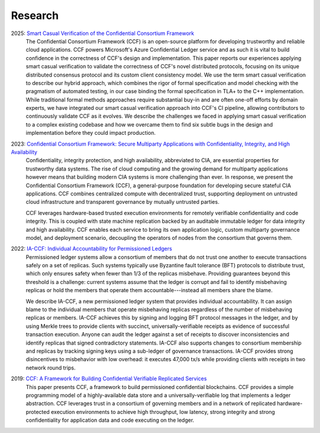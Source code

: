 Research
========

2025: `Smart Casual Verification of the Confidential Consortium Framework <https://github.com/microsoft/CCF/blob/main/CCF-VERIFICATION-NSDI-2025.pdf>`_
 The Confidential Consortium Framework (CCF) is an open-source platform for developing trustworthy and reliable cloud applications. CCF powers Microsoft's Azure Confidential Ledger service and as such it is vital to build confidence in the correctness of CCF's design and implementation. This paper reports our experiences applying smart casual verification to validate the correctness of CCF's novel distributed protocols, focusing on its unique distributed consensus protocol and its custom client consistency model. We use the term smart casual verification to describe our hybrid approach, which combines the rigor of formal specification and model checking with the pragmatism of automated testing, in our case binding the formal specification in TLA+ to the C++ implementation. While traditional formal methods approaches require substantial buy-in and are often one-off efforts by domain experts, we have integrated our smart casual verification approach into CCF's CI pipeline, allowing contributors to continuously validate CCF as it evolves. We describe the challenges we faced in applying smart casual verification to a complex existing codebase and how we overcame them to find six subtle bugs in the design and implementation before they could impact production.

2023: `Confidential Consortium Framework: Secure Multiparty Applications with Confidentiality, Integrity, and High Availability <https://aka.ms/ccf-paper>`_
 Confidentiality, integrity protection, and high availability, abbreviated to CIA, are essential properties for trustworthy data systems. The rise of cloud computing and the growing demand for multiparty applications however means that building modern CIA systems is more challenging than ever. In response, we present the Confidential Consortium Framework (CCF), a general-purpose foundation for developing secure stateful CIA applications. CCF combines centralized compute with decentralized trust, supporting deployment on untrusted cloud infrastructure and transparent governance by mutually untrusted parties.
	
 CCF leverages hardware-based trusted execution environments for remotely verifiable confidentiality and code integrity. This is coupled with state machine replication backed by an auditable immutable ledger for data integrity and high availability. CCF enables each service to bring its own application logic, custom multiparty governance model, and deployment scenario, decoupling the operators of nodes from the consortium that governs them.

2022: `IA-CCF: Individual Accountability for Permissioned Ledgers <https://arxiv.org/abs/2105.13116>`_
 Permissioned ledger systems allow a consortium of members that do not trust one another to execute transactions safely on a set of replicas. Such systems typically use Byzantine fault tolerance (BFT) protocols to distribute trust, which only ensures safety when fewer than 1/3 of the replicas misbehave. Providing guarantees beyond this threshold is a challenge: current systems assume that the ledger is corrupt and fail to identify misbehaving replicas or hold the members that operate them accountable---instead all members share the blame.

 We describe IA-CCF, a new permissioned ledger system that provides individual accountability. It can assign blame to the individual members that operate misbehaving replicas regardless of the number of misbehaving replicas or members. IA-CCF achieves this by signing and logging BFT protocol messages in the ledger, and by using Merkle trees to provide clients with succinct, universally-verifiable receipts as evidence of successful transaction execution. Anyone can audit the ledger against a set of receipts to discover inconsistencies and identify replicas that signed contradictory statements. IA-CCF also supports changes to consortium membership and replicas by tracking signing keys using a sub-ledger of governance transactions. IA-CCF provides strong disincentives to misbehavior with low overhead: it executes 47,000 tx/s while providing clients with receipts in two network round trips.

2019: `CCF: A Framework for Building Confidential Verifiable Replicated Services <https://www.microsoft.com/en-us/research/publication/ccf-a-framework-for-building-confidential-verifiable-replicated-services/>`_
  This paper presents CCF, a framework to build permissioned confidential blockchains. CCF provides a simple programming
  model of a highly-available data store and a universally-verifiable log that implements a ledger abstraction. CCF
  leverages trust in a consortium of governing members and in a network of replicated hardware-protected execution
  environments to achieve high throughput, low latency, strong integrity and strong confidentiality for application data
  and code executing on the ledger.
